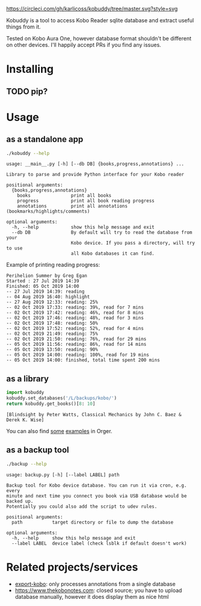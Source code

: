 # -*- org-confirm-babel-evaluate: nil; -*-

[[https://circleci.com/gh/karlicoss/orger/tree/master][https://circleci.com/gh/karlicoss/kobuddy/tree/master.svg?style=svg]]

Kobuddy is a tool to access Kobo Reader sqlite database and extract useful things from it.

Tested on Kobo Aura One, however database format shouldn't be different on other devices.
I'll happily accept PRs if you find any issues.

* Installing
** TODO pip?

* Usage
  
** as a standalone app
#+begin_src bash  :exports both :results value scalar
./kobuddy --help
#+end_src

#+RESULTS:
#+begin_example
usage: __main__.py [-h] [--db DB] {books,progress,annotations} ...

Library to parse and provide Python interface for your Kobo reader

positional arguments:
  {books,progress,annotations}
    books               print all books
    progress            print all book reading progress
    annotations         print all annotations (bookmarks/highlights/comments)

optional arguments:
  -h, --help            show this help message and exit
  --db DB               By default will try to read the database from your
                        Kobo device. If you pass a directory, will try to use
                        all Kobo databases it can find.
#+end_example

Example of printing reading progress:

#+begin_src bash :exports source
./kobuddy --db /L/backups/kobo progress
#+end_src

#+begin_example
Perihelion Summer by Greg Egan
Started : 27 Jul 2019 14:39
Finished: 05 Oct 2019 14:00
-- 27 Jul 2019 14:39: reading
-- 04 Aug 2019 16:40: highlight
-- 27 Aug 2019 12:33: reading: 25%
-- 02 Oct 2019 17:33: reading: 39%, read for 7 mins
-- 02 Oct 2019 17:42: reading: 46%, read for 8 mins
-- 02 Oct 2019 17:46: reading: 48%, read for 3 mins
-- 02 Oct 2019 17:48: reading: 50%
-- 02 Oct 2019 17:52: reading: 52%, read for 4 mins
-- 02 Oct 2019 21:49: reading: 75%
-- 02 Oct 2019 21:50: reading: 76%, read for 29 mins
-- 05 Oct 2019 11:56: reading: 86%, read for 14 mins
-- 05 Oct 2019 13:50: reading: 90%
-- 05 Oct 2019 14:00: reading: 100%, read for 19 mins
-- 05 Oct 2019 14:00: finished, total time spent 200 mins
#+end_example

** as a library
   
#+begin_src python :exports both :results value scalar :dir src
  import kobuddy
  kobuddy.set_databases('/L/backups/kobo/')
  return kobuddy.get_books()[8: 10]

#+end_src

#+RESULTS:
: [Blindsight by Peter Watts, Classical Mechanics by John C. Baez & Derek K. Wise]
                        

You can also find [[https://github.com/karlicoss/orger/blob/master/modules/kobo2org.py][some]] [[https://github.com/karlicoss/orger/blob/master/modules/kobo.py][examples]] in Orger.

** as a backup tool
#+begin_src bash  :exports both :results value scalar
./backup --help
#+end_src

#+RESULTS:
#+begin_example
usage: backup.py [-h] [--label LABEL] path

Backup tool for Kobo device database. You can run it via cron, e.g. every
minute and next time you connect you book via USB database would be backed up.
Potentially you could also add the script to udev rules.

positional arguments:
  path           target directory or file to dump the database

optional arguments:
  -h, --help     show this help message and exit
  --label LABEL  device label (check lsblk if default doesn't work)
#+end_example

* Related projects/services
- [[https://github.com/pettarin/export-kobo][export-kobo]]: only processes annotations from a single database
- [[https://www.thekobonotes.com]]: closed source; you have to upload database manually, however it does display them as nice html
